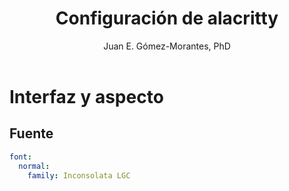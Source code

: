 #+author: Juan E. Gómez-Morantes, PhD
#+title: Configuración de alacritty

#+PROPERTY: header-args:yml :tangle ./alacritty.yml

* Interfaz y aspecto
** Fuente
#+begin_src yml
font:
  normal:
    family: Inconsolata LGC
#+end_src
